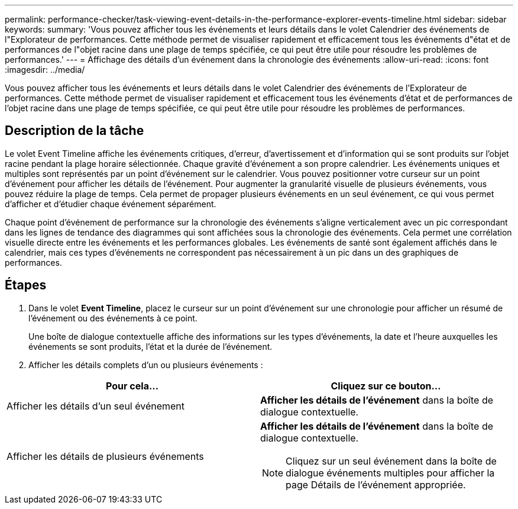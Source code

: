 ---
permalink: performance-checker/task-viewing-event-details-in-the-performance-explorer-events-timeline.html 
sidebar: sidebar 
keywords:  
summary: 'Vous pouvez afficher tous les événements et leurs détails dans le volet Calendrier des événements de l"Explorateur de performances. Cette méthode permet de visualiser rapidement et efficacement tous les événements d"état et de performances de l"objet racine dans une plage de temps spécifiée, ce qui peut être utile pour résoudre les problèmes de performances.' 
---
= Affichage des détails d'un événement dans la chronologie des événements
:allow-uri-read: 
:icons: font
:imagesdir: ../media/


[role="lead"]
Vous pouvez afficher tous les événements et leurs détails dans le volet Calendrier des événements de l'Explorateur de performances. Cette méthode permet de visualiser rapidement et efficacement tous les événements d'état et de performances de l'objet racine dans une plage de temps spécifiée, ce qui peut être utile pour résoudre les problèmes de performances.



== Description de la tâche

Le volet Event Timeline affiche les événements critiques, d'erreur, d'avertissement et d'information qui se sont produits sur l'objet racine pendant la plage horaire sélectionnée. Chaque gravité d'événement a son propre calendrier. Les événements uniques et multiples sont représentés par un point d'événement sur le calendrier. Vous pouvez positionner votre curseur sur un point d'événement pour afficher les détails de l'événement. Pour augmenter la granularité visuelle de plusieurs événements, vous pouvez réduire la plage de temps. Cela permet de propager plusieurs événements en un seul événement, ce qui vous permet d'afficher et d'étudier chaque événement séparément.

Chaque point d'événement de performance sur la chronologie des événements s'aligne verticalement avec un pic correspondant dans les lignes de tendance des diagrammes qui sont affichées sous la chronologie des événements. Cela permet une corrélation visuelle directe entre les événements et les performances globales. Les événements de santé sont également affichés dans le calendrier, mais ces types d'événements ne correspondent pas nécessairement à un pic dans un des graphiques de performances.



== Étapes

. Dans le volet *Event Timeline*, placez le curseur sur un point d'événement sur une chronologie pour afficher un résumé de l'événement ou des événements à ce point.
+
Une boîte de dialogue contextuelle affiche des informations sur les types d'événements, la date et l'heure auxquelles les événements se sont produits, l'état et la durée de l'événement.

. Afficher les détails complets d'un ou plusieurs événements :


[cols="2*"]
|===
| Pour cela... | Cliquez sur ce bouton... 


 a| 
Afficher les détails d'un seul événement
 a| 
*Afficher les détails de l'événement* dans la boîte de dialogue contextuelle.



 a| 
Afficher les détails de plusieurs événements
 a| 
*Afficher les détails de l'événement* dans la boîte de dialogue contextuelle.

[NOTE]
====
Cliquez sur un seul événement dans la boîte de dialogue événements multiples pour afficher la page Détails de l'événement appropriée.

====
|===